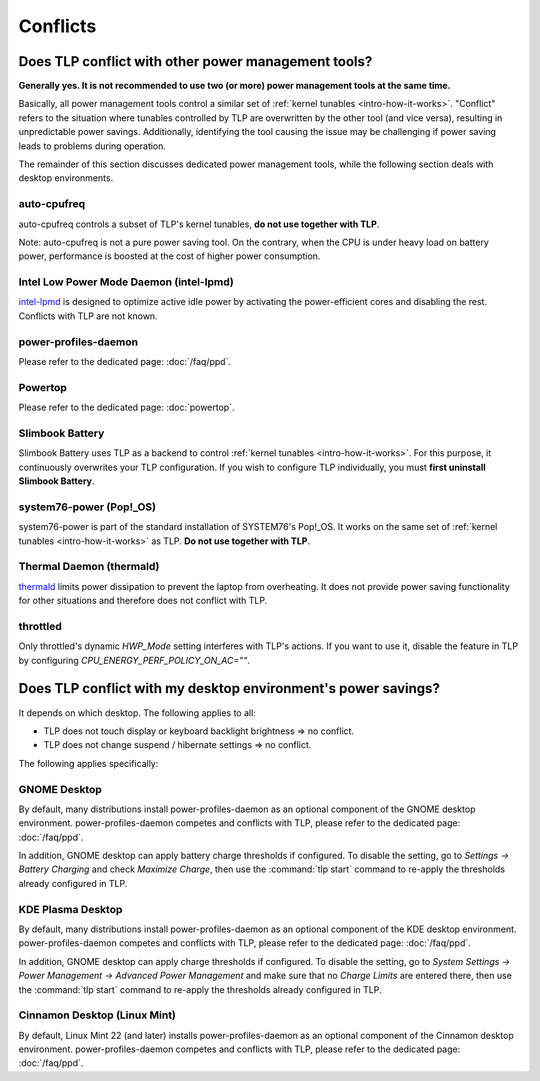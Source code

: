 Conflicts
=========

Does TLP conflict with other power management tools?
----------------------------------------------------
**Generally yes. It is not recommended to use two (or more) power
management tools at the same time.**

Basically, all power management tools control a similar
set of :ref:`kernel tunables <intro-how-it-works>`.
"Conflict" refers to the situation where tunables controlled by TLP are
overwritten by the other tool (and vice versa), resulting in
unpredictable power savings.
Additionally, identifying the tool causing the issue may be challenging
if power saving leads to problems during operation.

The remainder of this section discusses dedicated power management tools,
while the following section deals with desktop environments.

auto-cpufreq
^^^^^^^^^^^^
auto-cpufreq controls a subset of TLP's kernel tunables, **do not use
together with TLP**.

Note: auto-cpufreq is not a pure power saving tool. On the contrary, when the
CPU is under heavy load on battery power, performance is boosted at the cost of
higher power consumption.

Intel Low Power Mode Daemon (intel-lpmd)
^^^^^^^^^^^^^^^^^^^^^^^^^^^^^^^^^^^^^^^^
`intel-lpmd <https://github.com/intel/intel-lpmd>`_
is designed to optimize active idle power by activating the power-efficient cores and
disabling the rest. Conflicts with TLP are not known.

power-profiles-daemon
^^^^^^^^^^^^^^^^^^^^^
Please refer to the dedicated page: :doc:`/faq/ppd`.

Powertop
^^^^^^^^
Please refer to the dedicated page: :doc:`powertop`.

Slimbook Battery
^^^^^^^^^^^^^^^^
Slimbook Battery uses TLP as a backend to control
:ref:`kernel tunables <intro-how-it-works>`.
For this purpose, it continuously overwrites your TLP configuration.
If you wish to configure TLP individually, you must **first uninstall
Slimbook Battery**.

system76-power (Pop!_OS)
^^^^^^^^^^^^^^^^^^^^^^^^
system76-power is part of the standard installation of SYSTEM76's Pop!_OS.
It works on the same set of :ref:`kernel tunables <intro-how-it-works>`
as TLP. **Do not use together with TLP**.

Thermal Daemon (thermald)
^^^^^^^^^^^^^^^^^^^^^^^^^
`thermald <https://github.com/intel/thermal_daemon>`_ limits power dissipation
to prevent the laptop from overheating. It does not provide power saving
functionality for other situations and therefore does not conflict with TLP.

throttled
^^^^^^^^^
Only throttled's dynamic `HWP_Mode` setting interferes with TLP's actions.
If you want to use it, disable the feature in TLP by configuring
`CPU_ENERGY_PERF_POLICY_ON_AC=""`.


Does TLP conflict with my desktop environment's power savings?
--------------------------------------------------
It depends on which desktop. The following applies to all:

* TLP does not touch display or keyboard backlight brightness ⇒ no conflict.
* TLP does not change suspend / hibernate settings ⇒ no conflict.

The following applies specifically:

GNOME Desktop
^^^^^^^^^^^^^
By default, many distributions install power-profiles-daemon
as an optional component of the GNOME desktop environment.
power-profiles-daemon competes and conflicts with TLP,
please refer to the dedicated page: :doc:`/faq/ppd`.

In addition, GNOME desktop can apply battery charge thresholds if configured.
To disable the setting, go to `Settings → Battery Charging` and check
`Maximize Charge`, then use the :command:`tlp start` command
to re-apply the thresholds already configured in TLP.

KDE Plasma Desktop
^^^^^^^^^^^^^^^^^^
By default, many distributions install power-profiles-daemon
as an optional component of the KDE desktop environment.
power-profiles-daemon competes and conflicts with TLP,
please refer to the dedicated page: :doc:`/faq/ppd`.

In addition, GNOME desktop can apply charge thresholds if configured.
To disable the setting, go to
`System Settings → Power Management → Advanced Power Management`
and make sure that no `Charge Limits` are entered there,
then use the :command:`tlp start` command
to re-apply the thresholds already configured in TLP.

Cinnamon Desktop (Linux Mint)
^^^^^^^^^^^^^^^^^^^^^^^^^^^^^
By default, Linux Mint 22 (and later) installs power-profiles-daemon
as an optional component of the Cinnamon desktop environment.
power-profiles-daemon competes and conflicts with TLP,
please refer to the dedicated page: :doc:`/faq/ppd`.
